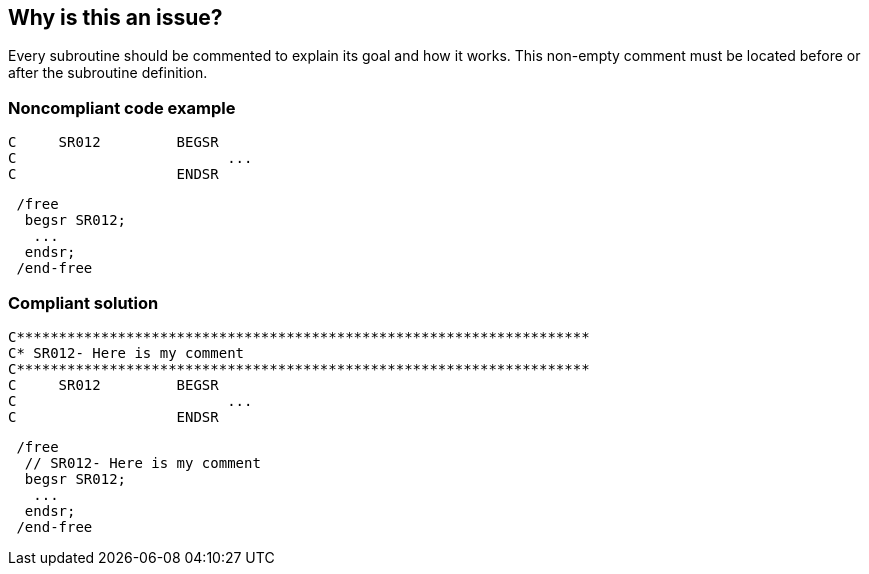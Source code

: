 == Why is this an issue?

Every subroutine should be commented to explain its goal and how it works. This non-empty comment must be located before or after the subroutine definition.

=== Noncompliant code example

[source,rpg]
----
C     SR012         BEGSR
C                         ...
C                   ENDSR
----

[source,rpg]
----
 /free
  begsr SR012;
   ...
  endsr;
 /end-free
----

=== Compliant solution

[source,rpg]
----
C********************************************************************
C* SR012- Here is my comment
C********************************************************************
C     SR012         BEGSR
C                         ...
C                   ENDSR
----

[source,rpg]
----
 /free
  // SR012- Here is my comment
  begsr SR012;
   ...
  endsr;
 /end-free
----
ifdef::env-github,rspecator-view[]

'''
== Implementation Specification
(visible only on this page)

=== Message

Document this subroutine.


endif::env-github,rspecator-view[]
